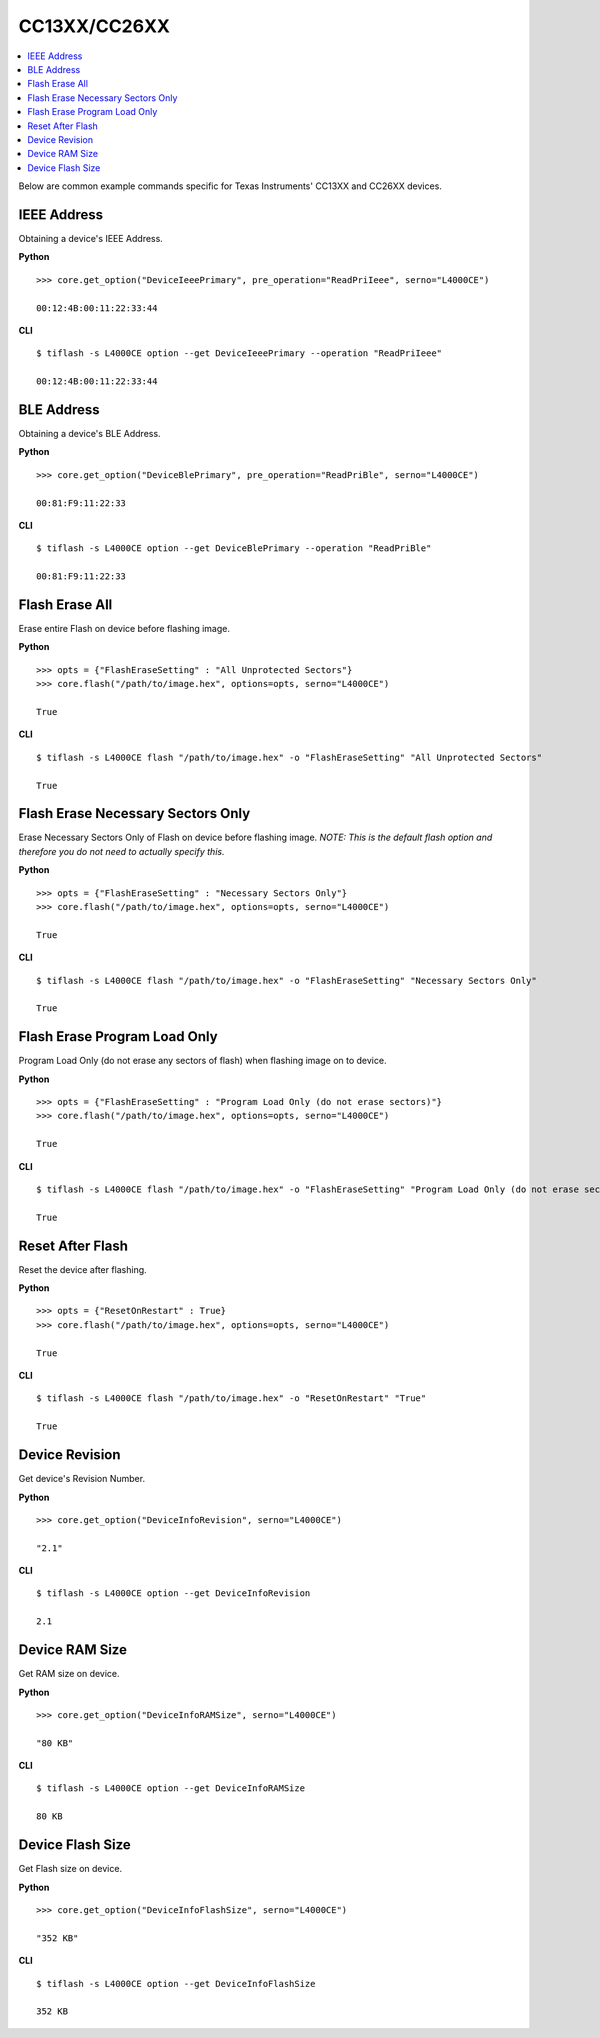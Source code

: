 .. _cc13xx-cc26xx:

.. highlight:: python

CC13XX/CC26XX
=============

.. contents::
    :local:


Below are common example commands specific for Texas Instruments' CC13XX and
CC26XX devices.

IEEE Address
------------
Obtaining a device's IEEE Address.


**Python**

.. highlight:: python

::

    >>> core.get_option("DeviceIeeePrimary", pre_operation="ReadPriIeee", serno="L4000CE")

    00:12:4B:00:11:22:33:44

**CLI**

.. highlight:: console

::

    $ tiflash -s L4000CE option --get DeviceIeeePrimary --operation "ReadPriIeee"

    00:12:4B:00:11:22:33:44

BLE Address
------------
Obtaining a device's BLE Address.

**Python**

.. highlight:: python

::

    >>> core.get_option("DeviceBlePrimary", pre_operation="ReadPriBle", serno="L4000CE")

    00:81:F9:11:22:33

**CLI**

.. highlight:: console

::

    $ tiflash -s L4000CE option --get DeviceBlePrimary --operation "ReadPriBle"

    00:81:F9:11:22:33

Flash Erase All
---------------
Erase entire Flash on device before flashing image.

**Python**

.. highlight:: python

::

    >>> opts = {"FlashEraseSetting" : "All Unprotected Sectors"}
    >>> core.flash("/path/to/image.hex", options=opts, serno="L4000CE")

    True

**CLI**

.. highlight:: console

::

    $ tiflash -s L4000CE flash "/path/to/image.hex" -o "FlashEraseSetting" "All Unprotected Sectors"

    True

Flash Erase Necessary Sectors Only
----------------------------------
Erase Necessary Sectors Only of Flash on device before flashing image.
*NOTE: This is the default flash option and therefore you do not need to actually specify this.*

**Python**

.. highlight:: python

::

    >>> opts = {"FlashEraseSetting" : "Necessary Sectors Only"}
    >>> core.flash("/path/to/image.hex", options=opts, serno="L4000CE")

    True

**CLI**

.. highlight:: console

::

    $ tiflash -s L4000CE flash "/path/to/image.hex" -o "FlashEraseSetting" "Necessary Sectors Only"

    True

Flash Erase Program Load Only
-----------------------------
Program Load Only (do not erase any sectors of flash) when flashing image on to
device.

**Python**

.. highlight:: python

::

    >>> opts = {"FlashEraseSetting" : "Program Load Only (do not erase sectors)"}
    >>> core.flash("/path/to/image.hex", options=opts, serno="L4000CE")

    True

**CLI**

.. highlight:: console

::

    $ tiflash -s L4000CE flash "/path/to/image.hex" -o "FlashEraseSetting" "Program Load Only (do not erase sectors)"

    True

Reset After Flash
-----------------
Reset the device after flashing.

**Python**

.. highlight:: python

::

    >>> opts = {"ResetOnRestart" : True}
    >>> core.flash("/path/to/image.hex", options=opts, serno="L4000CE")

    True

**CLI**

.. highlight:: console

::

    $ tiflash -s L4000CE flash "/path/to/image.hex" -o "ResetOnRestart" "True"

    True


Device Revision
---------------
Get device's Revision Number.

**Python**

.. highlight:: python

::

    >>> core.get_option("DeviceInfoRevision", serno="L4000CE")

    "2.1"

**CLI**

.. highlight:: console

::

    $ tiflash -s L4000CE option --get DeviceInfoRevision

    2.1

Device RAM Size
---------------
Get RAM size on device.

**Python**

.. highlight:: python

::

    >>> core.get_option("DeviceInfoRAMSize", serno="L4000CE")

    "80 KB"

**CLI**

.. highlight:: console

::

    $ tiflash -s L4000CE option --get DeviceInfoRAMSize

    80 KB

Device Flash Size
-----------------
Get Flash size on device.

**Python**

.. highlight:: python

::

    >>> core.get_option("DeviceInfoFlashSize", serno="L4000CE")

    "352 KB"

**CLI**

.. highlight:: console

::

    $ tiflash -s L4000CE option --get DeviceInfoFlashSize

    352 KB
